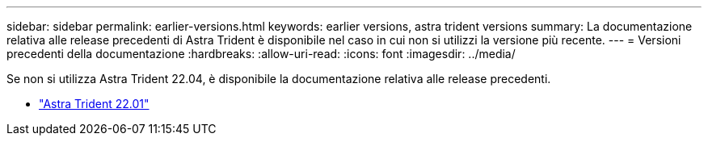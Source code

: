 ---
sidebar: sidebar 
permalink: earlier-versions.html 
keywords: earlier versions, astra trident versions 
summary: La documentazione relativa alle release precedenti di Astra Trident è disponibile nel caso in cui non si utilizzi la versione più recente. 
---
= Versioni precedenti della documentazione
:hardbreaks:
:allow-uri-read: 
:icons: font
:imagesdir: ../media/


[role="lead"]
Se non si utilizza Astra Trident 22.04, è disponibile la documentazione relativa alle release precedenti.

* https://docs.netapp.com/us-en/trident-2201/index.html["Astra Trident 22.01"^]

